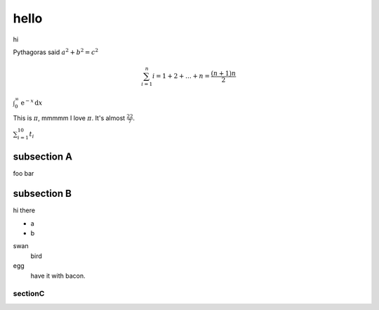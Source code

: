 hello
========================

hi

Pythagoras said :math:`a^2 + b^2 = c^2`


.. math::

     \sum_{i=1}^{n}i = 1 + 2 + \ldots + n = \dfrac{(n+1)n}{2}

:math:`\int_0^\infty \mathrm{e}^{-x}\,\mathrm{d}x`

This is :math:`\pi`, mmmmm I love :math:`\pi`.
It's almost :math:`\frac{22}{7}`.

:math:`\sum_{i=1}^{10} t_i`


subsection A
--------------

foo bar



subsection B
--------------

hi there

* a
* b

swan
    bird
egg
    have it with bacon.

sectionC
##############
